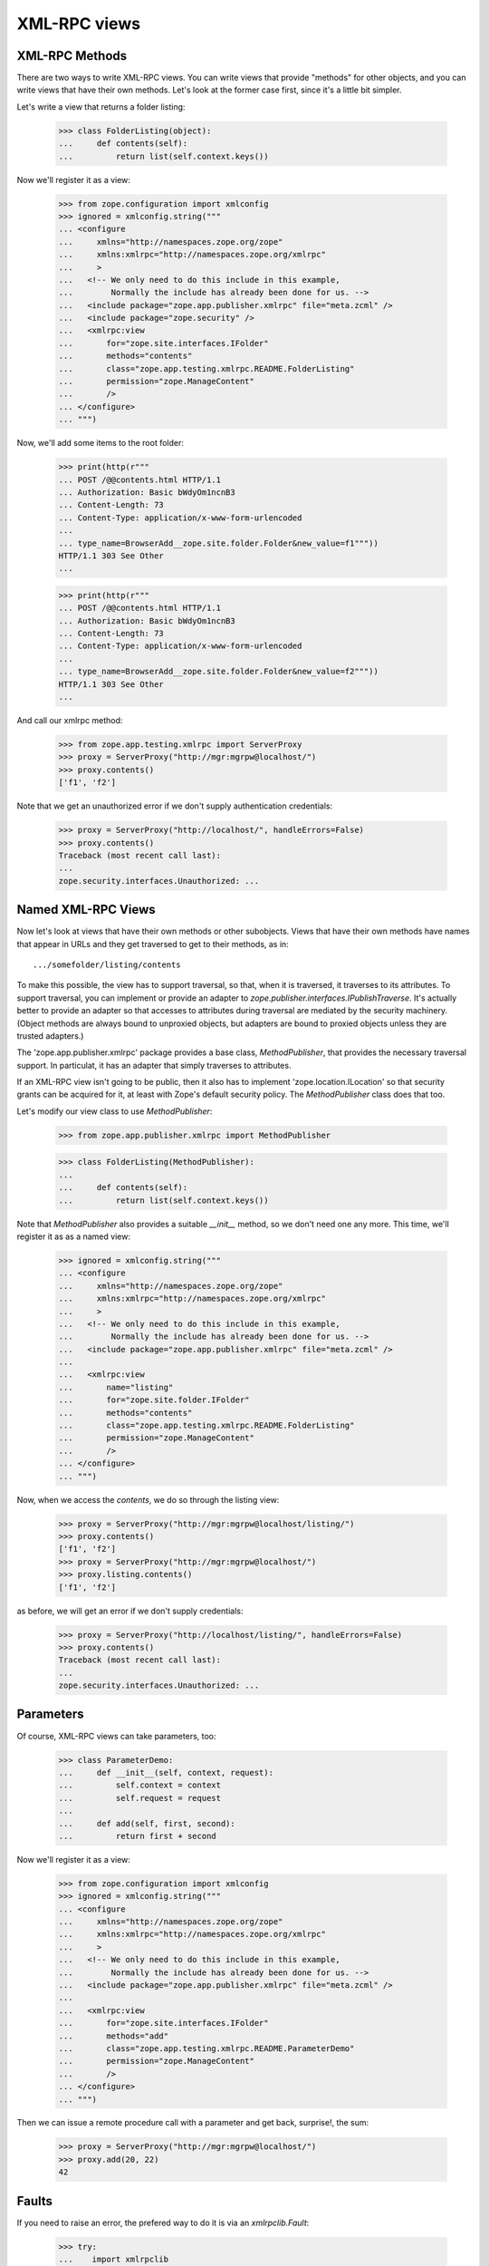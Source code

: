 ===============
 XML-RPC views
===============

XML-RPC Methods
===============

There are two ways to write XML-RPC views. You can write views that
provide "methods" for other objects, and you can write views that have
their own methods.  Let's look at the former case first, since it's a
little bit simpler.

Let's write a view that returns a folder listing:

  >>> class FolderListing(object):
  ...     def contents(self):
  ...         return list(self.context.keys())

Now we'll register it as a view:

  >>> from zope.configuration import xmlconfig
  >>> ignored = xmlconfig.string("""
  ... <configure
  ...     xmlns="http://namespaces.zope.org/zope"
  ...     xmlns:xmlrpc="http://namespaces.zope.org/xmlrpc"
  ...     >
  ...   <!-- We only need to do this include in this example,
  ...        Normally the include has already been done for us. -->
  ...   <include package="zope.app.publisher.xmlrpc" file="meta.zcml" />
  ...   <include package="zope.security" />
  ...   <xmlrpc:view
  ...       for="zope.site.interfaces.IFolder"
  ...       methods="contents"
  ...       class="zope.app.testing.xmlrpc.README.FolderListing"
  ...       permission="zope.ManageContent"
  ...       />
  ... </configure>
  ... """)

Now, we'll add some items to the root folder:

  >>> print(http(r"""
  ... POST /@@contents.html HTTP/1.1
  ... Authorization: Basic bWdyOm1ncnB3
  ... Content-Length: 73
  ... Content-Type: application/x-www-form-urlencoded
  ...
  ... type_name=BrowserAdd__zope.site.folder.Folder&new_value=f1"""))
  HTTP/1.1 303 See Other
  ...

  >>> print(http(r"""
  ... POST /@@contents.html HTTP/1.1
  ... Authorization: Basic bWdyOm1ncnB3
  ... Content-Length: 73
  ... Content-Type: application/x-www-form-urlencoded
  ...
  ... type_name=BrowserAdd__zope.site.folder.Folder&new_value=f2"""))
  HTTP/1.1 303 See Other
  ...

And call our xmlrpc method:

  >>> from zope.app.testing.xmlrpc import ServerProxy
  >>> proxy = ServerProxy("http://mgr:mgrpw@localhost/")
  >>> proxy.contents()
  ['f1', 'f2']

Note that we get an unauthorized error if we don't supply authentication
credentials:

  >>> proxy = ServerProxy("http://localhost/", handleErrors=False)
  >>> proxy.contents()
  Traceback (most recent call last):
  ...
  zope.security.interfaces.Unauthorized: ...


Named XML-RPC Views
===================

Now let's look at views that have their own methods or other
subobjects.  Views that have their own methods have names that appear
in URLs and they get traversed to get to their methods, as in::

   .../somefolder/listing/contents

To make this possible, the view has to support traversal, so that,
when it is traversed, it traverses to its attributes.  To support
traversal, you can implement or provide an adapter to
`zope.publisher.interfaces.IPublishTraverse`. It's actually better to
provide an adapter so that accesses to attributes during traversal are
mediated by the security machinery.  (Object methods are always bound
to unproxied objects, but adapters are bound to proxied objects unless
they are trusted adapters.)

The 'zope.app.publisher.xmlrpc' package provides a base class,
`MethodPublisher`,  that provides the necessary traversal support.  In
particulat, it has an adapter that simply traverses to attributes.

If an XML-RPC view isn't going to be public, then it also has to
implement 'zope.location.ILocation' so that security grants can be
acquired for it, at least with Zope's default security policy. The
`MethodPublisher` class does that too.

Let's modify our view class to use `MethodPublisher`:

  >>> from zope.app.publisher.xmlrpc import MethodPublisher

  >>> class FolderListing(MethodPublisher):
  ...
  ...     def contents(self):
  ...         return list(self.context.keys())

Note that `MethodPublisher` also provides a suitable `__init__`
method, so we don't need one any more.  This time, we'll register it
as as a named view:

  >>> ignored = xmlconfig.string("""
  ... <configure
  ...     xmlns="http://namespaces.zope.org/zope"
  ...     xmlns:xmlrpc="http://namespaces.zope.org/xmlrpc"
  ...     >
  ...   <!-- We only need to do this include in this example,
  ...        Normally the include has already been done for us. -->
  ...   <include package="zope.app.publisher.xmlrpc" file="meta.zcml" />
  ...
  ...   <xmlrpc:view
  ...       name="listing"
  ...       for="zope.site.folder.IFolder"
  ...       methods="contents"
  ...       class="zope.app.testing.xmlrpc.README.FolderListing"
  ...       permission="zope.ManageContent"
  ...       />
  ... </configure>
  ... """)

Now, when we access the `contents`, we do so through the listing view:

  >>> proxy = ServerProxy("http://mgr:mgrpw@localhost/listing/")
  >>> proxy.contents()
  ['f1', 'f2']
  >>> proxy = ServerProxy("http://mgr:mgrpw@localhost/")
  >>> proxy.listing.contents()
  ['f1', 'f2']

as before, we will get an error if we don't supply credentials:

  >>> proxy = ServerProxy("http://localhost/listing/", handleErrors=False)
  >>> proxy.contents()
  Traceback (most recent call last):
  ...
  zope.security.interfaces.Unauthorized: ...

Parameters
==========

Of course, XML-RPC views can take parameters, too:

  >>> class ParameterDemo:
  ...     def __init__(self, context, request):
  ...         self.context = context
  ...         self.request = request
  ...
  ...     def add(self, first, second):
  ...         return first + second

Now we'll register it as a view:

  >>> from zope.configuration import xmlconfig
  >>> ignored = xmlconfig.string("""
  ... <configure
  ...     xmlns="http://namespaces.zope.org/zope"
  ...     xmlns:xmlrpc="http://namespaces.zope.org/xmlrpc"
  ...     >
  ...   <!-- We only need to do this include in this example,
  ...        Normally the include has already been done for us. -->
  ...   <include package="zope.app.publisher.xmlrpc" file="meta.zcml" />
  ...
  ...   <xmlrpc:view
  ...       for="zope.site.interfaces.IFolder"
  ...       methods="add"
  ...       class="zope.app.testing.xmlrpc.README.ParameterDemo"
  ...       permission="zope.ManageContent"
  ...       />
  ... </configure>
  ... """)

Then we can issue a remote procedure call with a parameter and get
back, surprise!, the sum:

  >>> proxy = ServerProxy("http://mgr:mgrpw@localhost/")
  >>> proxy.add(20, 22)
  42

Faults
======

If you need to raise an error, the prefered way to do it is via an
`xmlrpclib.Fault`:

  >>> try:
  ...    import xmlrpclib
  ... except ImportError:
  ...    import xmlrpc.client as xmlrpclib

  >>> class FaultDemo:
  ...     def __init__(self, context, request):
  ...         self.context = context
  ...         self.request = request
  ...
  ...     def your_fault(self):
  ...         return xmlrpclib.Fault(42, "It's your fault!")

Now we'll register it as a view:

  >>> from zope.configuration import xmlconfig
  >>> ignored = xmlconfig.string("""
  ... <configure
  ...     xmlns="http://namespaces.zope.org/zope"
  ...     xmlns:xmlrpc="http://namespaces.zope.org/xmlrpc"
  ...     >
  ...   <!-- We only need to do this include in this example,
  ...        Normally the include has already been done for us. -->
  ...   <include package="zope.app.publisher.xmlrpc" file="meta.zcml" />
  ...
  ...   <xmlrpc:view
  ...       for="zope.site.interfaces.IFolder"
  ...       methods="your_fault"
  ...       class="zope.app.testing.xmlrpc.README.FaultDemo"
  ...       permission="zope.ManageContent"
  ...       />
  ... </configure>
  ... """)

Now, when we call it, we get a proper XML-RPC fault:

  >>> proxy = ServerProxy("http://mgr:mgrpw@localhost/")
  >>> proxy.your_fault()
  Traceback (most recent call last):
  xmlrpc.client.Fault: <Fault 42: "It's your fault!">


DateTime values
===============

Unfortunately, `xmlrpclib` does not support Python 2.3's new
`datetime.datetime` class (it should be made to, really).  DateTime
values need to be encoded as `xmlrpclib.DateTime` instances:


  >>> class DateTimeDemo:
  ...     def __init__(self, context, request):
  ...         self.context = context
  ...         self.request = request
  ...
  ...     def epoch(self):
  ...         return xmlrpclib.DateTime("19700101T01:00:01")

Now we'll register it as a view:

  >>> from zope.configuration import xmlconfig
  >>> ignored = xmlconfig.string("""
  ... <configure
  ...     xmlns="http://namespaces.zope.org/zope"
  ...     xmlns:xmlrpc="http://namespaces.zope.org/xmlrpc"
  ...     >
  ...   <!-- We only need to do this include in this example,
  ...        Normally the include has already been done for us. -->
  ...   <include package="zope.app.publisher.xmlrpc" file="meta.zcml" />
  ...
  ...   <xmlrpc:view
  ...       for="zope.site.interfaces.IFolder"
  ...       methods="epoch"
  ...       class="zope.app.testing.xmlrpc.README.DateTimeDemo"
  ...       permission="zope.ManageContent"
  ...       />
  ... </configure>
  ... """)

Now, when we call it, we get a DateTime value

  >>> proxy = ServerProxy("http://mgr:mgrpw@localhost/")
  >>> proxy.epoch()
  <DateTime u'19700101T01:00:01' at ...>

Protecting XML/RPC views with class-based permissions
=====================================================

When setting up an XML/RPC view with no permission, the permission check is
deferred to the class that provides the view's implementation:

  >>> class ProtectedView(object):
  ...     def public(self):
  ...         return u'foo'
  ...     def protected(self):
  ...         return u'bar'

  >>> from zope.configuration import xmlconfig
  >>> ignored = xmlconfig.string("""
  ... <configure
  ...     xmlns="http://namespaces.zope.org/zope"
  ...     xmlns:xmlrpc="http://namespaces.zope.org/xmlrpc"
  ...     >
  ...   <!-- We only need to do this include in this example,
  ...        Normally the include has already been done for us. -->
  ...   <include package="zope.app.publisher.xmlrpc" file="meta.zcml" />
  ...   <include package="zope.security" file="meta.zcml" />
  ...
  ...   <class class="zope.app.testing.xmlrpc.README.ProtectedView">
  ...       <require permission="zope.ManageContent"
  ...           attributes="protected" />
  ...       <allow attributes="public" />
  ...   </class>
  ...
  ...   <xmlrpc:view
  ...       name="index"
  ...       for="zope.site.interfaces.IFolder"
  ...       methods="public protected"
  ...       class="zope.app.testing.xmlrpc.README.ProtectedView"
  ...       />
  ... </configure>
  ... """)

An unauthenticated user can access the public method, but not the protected
one:

  >>> proxy = ServerProxy("http://usr:usrpw@localhost/index", handleErrors=False)
  >>> proxy.public()
  'foo'
  >>> proxy.protected() # doctest: +NORMALIZE_WHITESPACE
  Traceback (most recent call last):
  zope.security.interfaces.Unauthorized: (<zope.app.publisher.xmlrpc.metaconfigure.ProtectedView object at 0x...>, 'protected', 'zope.ManageContent')

As a manager, we can access both:

  >>> proxy = ServerProxy("http://mgr:mgrpw@localhost/index")
  >>> proxy.public()
  'foo'
  >>> proxy.protected()
  'bar'

Handling errors with the ServerProxy
====================================

Our server proxy for functional testing also supports getting the original
errors from Zope by not handling the errors in the publisher:


  >>> class ExceptionDemo:
  ...     def __init__(self, context, request):
  ...         self.context = context
  ...         self.request = request
  ...
  ...     def your_exception(self):
  ...         raise Exception("Something went wrong!")

Now we'll register it as a view:

  >>> from zope.configuration import xmlconfig
  >>> ignored = xmlconfig.string("""
  ... <configure
  ...     xmlns="http://namespaces.zope.org/zope"
  ...     xmlns:xmlrpc="http://namespaces.zope.org/xmlrpc"
  ...     >
  ...   <!-- We only need to do this include in this example,
  ...        Normally the include has already been done for us. -->
  ...   <include package="zope.app.publisher.xmlrpc" file="meta.zcml" />
  ...
  ...   <xmlrpc:view
  ...       for="zope.site.interfaces.IFolder"
  ...       methods="your_exception"
  ...       class="zope.app.testing.xmlrpc.README.ExceptionDemo"
  ...       permission="zope.ManageContent"
  ...       />
  ... </configure>
  ... """)

Now, when we call it, we get an XML-RPC fault:

  >>> proxy = ServerProxy("http://mgr:mgrpw@localhost/")
  >>> proxy.your_exception()
  Traceback (most recent call last):
  xmlrpc.client.Fault: <Fault -1: 'Unexpected Zope exception: Exception: Something went wrong!'>

We can also give the parameter `handleErrors` to have the errors not be
handled:

  >>> proxy = ServerProxy("http://mgr:mgrpw@localhost/", handleErrors=False)
  >>> proxy.your_exception()
  Traceback (most recent call last):
  Exception: Something went wrong!
